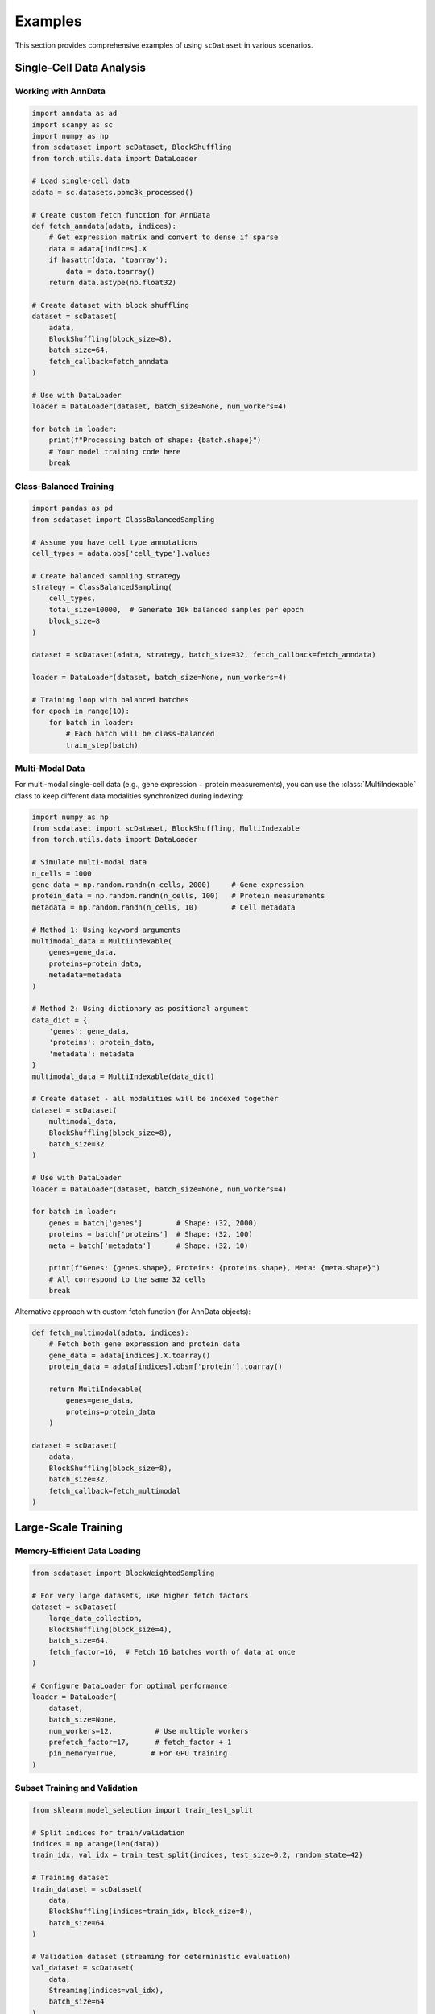 Examples
========

This section provides comprehensive examples of using ``scDataset`` in various scenarios.

Single-Cell Data Analysis
--------------------------

Working with AnnData
~~~~~~~~~~~~~~~~~~~~~

.. code-block:: python

   import anndata as ad
   import scanpy as sc
   import numpy as np
   from scdataset import scDataset, BlockShuffling
   from torch.utils.data import DataLoader
   
   # Load single-cell data
   adata = sc.datasets.pbmc3k_processed()
   
   # Create custom fetch function for AnnData
   def fetch_anndata(adata, indices):
       # Get expression matrix and convert to dense if sparse
       data = adata[indices].X
       if hasattr(data, 'toarray'):
           data = data.toarray()
       return data.astype(np.float32)
   
   # Create dataset with block shuffling
   dataset = scDataset(
       adata,
       BlockShuffling(block_size=8),
       batch_size=64,
       fetch_callback=fetch_anndata
   )
   
   # Use with DataLoader
   loader = DataLoader(dataset, batch_size=None, num_workers=4)
   
   for batch in loader:
       print(f"Processing batch of shape: {batch.shape}")
       # Your model training code here
       break

Class-Balanced Training
~~~~~~~~~~~~~~~~~~~~~~~

.. code-block:: python

   import pandas as pd
   from scdataset import ClassBalancedSampling
   
   # Assume you have cell type annotations
   cell_types = adata.obs['cell_type'].values
   
   # Create balanced sampling strategy
   strategy = ClassBalancedSampling(
       cell_types, 
       total_size=10000,  # Generate 10k balanced samples per epoch
       block_size=8
   )
   
   dataset = scDataset(adata, strategy, batch_size=32, fetch_callback=fetch_anndata)

   loader = DataLoader(dataset, batch_size=None, num_workers=4)

   # Training loop with balanced batches
   for epoch in range(10):
       for batch in loader:
           # Each batch will be class-balanced
           train_step(batch)

Multi-Modal Data
~~~~~~~~~~~~~~~~

For multi-modal single-cell data (e.g., gene expression + protein measurements), 
you can use the :class:`MultiIndexable` class to keep different data modalities 
synchronized during indexing:

.. code-block:: python

   import numpy as np
   from scdataset import scDataset, BlockShuffling, MultiIndexable
   from torch.utils.data import DataLoader
   
   # Simulate multi-modal data
   n_cells = 1000
   gene_data = np.random.randn(n_cells, 2000)     # Gene expression
   protein_data = np.random.randn(n_cells, 100)   # Protein measurements  
   metadata = np.random.randn(n_cells, 10)        # Cell metadata
   
   # Method 1: Using keyword arguments
   multimodal_data = MultiIndexable(
       genes=gene_data,
       proteins=protein_data, 
       metadata=metadata
   )
   
   # Method 2: Using dictionary as positional argument  
   data_dict = {
       'genes': gene_data,
       'proteins': protein_data,
       'metadata': metadata
   }
   multimodal_data = MultiIndexable(data_dict)
   
   # Create dataset - all modalities will be indexed together
   dataset = scDataset(
       multimodal_data,
       BlockShuffling(block_size=8),
       batch_size=32
   )
   
   # Use with DataLoader
   loader = DataLoader(dataset, batch_size=None, num_workers=4)
   
   for batch in loader:
       genes = batch['genes']        # Shape: (32, 2000)
       proteins = batch['proteins']  # Shape: (32, 100)  
       meta = batch['metadata']      # Shape: (32, 10)
       
       print(f"Genes: {genes.shape}, Proteins: {proteins.shape}, Meta: {meta.shape}")
       # All correspond to the same 32 cells
       break

Alternative approach with custom fetch function (for AnnData objects):

.. code-block:: python

   def fetch_multimodal(adata, indices):
       # Fetch both gene expression and protein data
       gene_data = adata[indices].X.toarray()
       protein_data = adata[indices].obsm['protein'].toarray()
       
       return MultiIndexable(
           genes=gene_data,
           proteins=protein_data
       )
   
   dataset = scDataset(
       adata,
       BlockShuffling(block_size=8),
       batch_size=32,
       fetch_callback=fetch_multimodal
   )

Large-Scale Training
--------------------

Memory-Efficient Data Loading
~~~~~~~~~~~~~~~~~~~~~~~~~~~~~~

.. code-block:: python

   from scdataset import BlockWeightedSampling
   
   # For very large datasets, use higher fetch factors
   dataset = scDataset(
       large_data_collection,
       BlockShuffling(block_size=4),
       batch_size=64,
       fetch_factor=16,  # Fetch 16 batches worth of data at once
   )
   
   # Configure DataLoader for optimal performance
   loader = DataLoader(
       dataset,
       batch_size=None,
       num_workers=12,          # Use multiple workers
       prefetch_factor=17,      # fetch_factor + 1
       pin_memory=True,        # For GPU training
   )

Subset Training and Validation
~~~~~~~~~~~~~~~~~~~~~~~~~~~~~~~

.. code-block:: python

   from sklearn.model_selection import train_test_split
   
   # Split indices for train/validation
   indices = np.arange(len(data))
   train_idx, val_idx = train_test_split(indices, test_size=0.2, random_state=42)
   
   # Training dataset
   train_dataset = scDataset(
       data,
       BlockShuffling(indices=train_idx, block_size=8),
       batch_size=64
   )
   
   # Validation dataset (streaming for deterministic evaluation)
   val_dataset = scDataset(
       data,
       Streaming(indices=val_idx),
       batch_size=64
   )

   # Training loader
   train_loader = DataLoader(train_dataset, batch_size=None)

   # Validation loader
   val_loader = DataLoader(val_dataset, batch_size=None)

   # Training loop
   for epoch in range(num_epochs):
       # Training
       for batch in train_loader:
           train_step(batch)
       
       # Validation
       for batch in val_loader:
           val_step(batch)

Custom Data Transformations
----------------------------

On-the-Fly Normalization
~~~~~~~~~~~~~~~~~~~~~~~~~

.. code-block:: python

   def log_normalize(batch):
       # Apply log1p normalization per batch
       return np.log1p(batch)
   
   def standardize_genes(batch):
       # Standardize genes (features) across batch
       return (batch - batch.mean(axis=0)) / (batch.std(axis=0) + 1e-8)
   
   dataset = scDataset(
       data,
       BlockShuffling(block_size=8),
       batch_size=64,
       batch_transform=lambda x: standardize_genes(log_normalize(x))
   )

Data Augmentation
~~~~~~~~~~~~~~~~~

.. code-block:: python

   def add_noise(batch, noise_level=0.1):
       # Add Gaussian noise for data augmentation
       noise = np.random.normal(0, noise_level, batch.shape)
       return batch + noise
   
   def dropout_genes(batch, dropout_rate=0.1):
       # Randomly set some genes to zero
       mask = np.random.random(batch.shape) > dropout_rate
       return batch * mask
   
   def augment_batch(batch):
       batch = add_noise(batch)
       batch = dropout_genes(batch)
       return batch.astype(np.float32)
   
   dataset = scDataset(
       data,
       BlockShuffling(block_size=8),
       batch_size=64,
       batch_transform=augment_batch
   )

Working with HuggingFace Datasets
----------------------------------

Basic Usage
~~~~~~~~~~~

.. code-block:: python

   from datasets import load_dataset
   from torch.utils.data import DataLoader
   
   # Load a HuggingFace dataset
   hf_dataset = load_dataset("imdb", split="train[:1000]")
   
   # Custom batch callback for HuggingFace datasets
   def extract_hf_batch(fetched_data, batch_indices):
   
   # Create dataset with custom batch callback
   dataset = scDataset(
   )
   
   for batch in DataLoader(dataset, batch_size=None):

Custom Processing for HuggingFace Data
~~~~~~~~~~~~~~~~~~~~~~~~~~~~~~~~~~~~~~~

.. code-block:: python

   def extract_hf_batch(fetched_data, batch_indices):

   def process_hf_batch(batch_dict):
   
   dataset = scDataset(
   )

Working with MultiIndexable
----------------------------

The :class:`MultiIndexable` class provides a convenient way to group multiple 
indexable objects that should be indexed together. This is particularly useful 
for multi-modal data or features and labels.

Basic MultiIndexable Usage
~~~~~~~~~~~~~~~~~~~~~~~~~~~

.. code-block:: python

   import numpy as np
   from scdataset import MultiIndexable, scDataset, Streaming
   from torch.utils.data import DataLoader
   
   # Create sample data
   features = np.random.randn(1000, 50)  # Features
   labels = np.random.randint(0, 3, 1000)  # Labels
   
   # Group them together
   data = MultiIndexable(features, labels, names=['X', 'y'])
   
   # Or using dictionary syntax
   data = MultiIndexable(X=features, y=labels)
   
   # Create dataset
   dataset = scDataset(data, Streaming(), batch_size=64)
   loader = DataLoader(dataset, batch_size=None)
   
   for batch in loader:
       X_batch = batch['X']  # or batch[0]
       y_batch = batch['y']  # or batch[1]
       print(f"Features: {X_batch.shape}, Labels: {y_batch.shape}")
       break

Multi-Modal Single-Cell Data
~~~~~~~~~~~~~~~~~~~~~~~~~~~~~

.. code-block:: python

   # Simulate CITE-seq data (RNA + protein)
   n_cells = 5000
   rna_data = np.random.randn(n_cells, 2000)      # Gene expression
   protein_data = np.random.randn(n_cells, 50)    # Surface proteins
   cell_types = np.random.choice(['T', 'B', 'NK'], n_cells)  # Labels
   
   # Group all modalities
   cite_seq_data = MultiIndexable(
       rna=rna_data,
       proteins=protein_data,
       cell_types=cell_types
   )
   
   # Use with class-balanced sampling
   from scdataset import ClassBalancedSampling
   strategy = ClassBalancedSampling(cell_types, total_size=2000, block_size=16)
   dataset = scDataset(cite_seq_data, strategy, batch_size=32)
   
   for batch in dataset:
       rna = batch['rna']           # RNA expression for 32 cells
       proteins = batch['proteins'] # Protein expression for same 32 cells  
       types = batch['cell_types']  # Cell type labels for same 32 cells
       # All data is synchronized - same cells across modalities
       break

Subsetting and Indexing
~~~~~~~~~~~~~~~~~~~~~~~~

.. code-block:: python

   # Create MultiIndexable
   data = MultiIndexable(
       features=np.random.randn(1000, 100),
       labels=np.random.randint(0, 5, 1000),
       metadata=np.random.randn(1000, 10)
   )
   
   # Access individual indexables
   features = data['features']  # or data[0]
   labels = data['labels']      # or data[1] 
   
   # Subset by sample indices - returns new MultiIndexable
   subset = data[100:200]       # Samples 100-199 from all modalities
   train_data = data[train_indices]  # Training subset
   
   # Check properties
   print(f"Original length: {len(data)}")      # 1000 samples
   print(f"Subset length: {len(subset)}")      # 100 samples  
   print(f"Number of modalities: {data.count}") # 3 modalities
   print(f"Modality names: {data.names}")      # ['features', 'labels', 'metadata']

Integration with PyTorch Lightning
-----------------------------------

.. code-block:: python

   import pytorch_lightning as pl
   from torch.utils.data import DataLoader
   
   class SingleCellDataModule(pl.LightningDataModule):
       def __init__(self, data_path, batch_size=64, num_workers=4):
           super().__init__()
           self.data_path = data_path
           self.batch_size = batch_size
           self.num_workers = num_workers
           
       def setup(self, stage=None):
           # Load your data
           self.data = load_data(self.data_path)
           
           # Split indices
           indices = np.arange(len(self.data))
           train_idx, val_idx = train_test_split(indices, test_size=0.2)
           
           # Create datasets
           self.train_dataset = scDataset(
               self.data,
               BlockShuffling(block_size=8),
               batch_size=self.batch_size
           )
           
           self.val_dataset = scDataset(
               self.data,
               Streaming(indices=val_idx),
               batch_size=self.batch_size
           )
       
       def train_dataloader(self):
           return DataLoader(
               self.train_dataset,
               num_workers=self.num_workers,
               prefetch_factor=2
           )
       
       def val_dataloader(self):
           return DataLoader(
               self.val_dataset,
               num_workers=self.num_workers,
               prefetch_factor=2
           )

Advanced Sampling Strategies
-----------------------------

Custom Weighted Sampling
~~~~~~~~~~~~~~~~~~~~~~~~~

.. code-block:: python

   # Create weights based on cell type frequency (inverse frequency weighting)
   cell_types = adata.obs['cell_type']
   type_counts = cell_types.value_counts()
   weights = 1.0 / type_counts[cell_types].values
   weights = weights / weights.sum()  # Normalize
   
   strategy = BlockWeightedSampling(
       weights=weights,
       total_size=5000,
       block_size=8,
       replace=True
   )
   
   dataset = scDataset(adata, strategy, batch_size=32)

Temporal Sampling for Time-Series Data
~~~~~~~~~~~~~~~~~~~~~~~~~~~~~~~~~~~~~~~

.. code-block:: python

   # Custom strategy for time-series single-cell data
   def create_temporal_indices(timepoints, window_size=5):
       indices = []
       for i in range(len(timepoints) - window_size + 1):
           indices.extend(range(i, i + window_size))
       return np.array(indices)
   
   temporal_indices = create_temporal_indices(adata.obs['timepoint'])
   
   dataset = scDataset(
       adata,
       Streaming(indices=temporal_indices),
       batch_size=32
   )

Performance Benchmarking
------------------------

.. code-block:: python

   import time
   from contextlib import contextmanager
   
   @contextmanager
   def timer():
       start = time.time()
       yield
       end = time.time()
       print(f"Time taken: {end - start:.2f} seconds")
   
   # Compare different configurations
   configs = [
       {'block_size': 32, 'fetch_factor': 1},
       {'block_size': 64, 'fetch_factor': 2},
       {'block_size': 128, 'fetch_factor': 4},
   ]
   
   for config in configs:
       dataset = scDataset(
           large_data,
           BlockShuffling(block_size=config['block_size']),
           batch_size=64,
           fetch_factor=config['fetch_factor']
       )
       
       loader = DataLoader(dataset, num_workers=4)
       
       with timer():
           for i, batch in enumerate(loader):
               if i >= 100:  # Test first 100 batches
                   break
       
       print(f"Config {config}: done")

Tips and Best Practices
------------------------

1. **Choose appropriate block sizes**: Larger blocks (128-512) work better for sequential data access, smaller blocks (16-64) for more randomness.

2. **Use fetch_factor > 1** for better I/O efficiency, especially with slow storage.

3. **Set prefetch_factor = fetch_factor + 1** in DataLoader for optimal performance.

4. **For validation**, use ``Streaming`` strategy for deterministic results.

5. **For large datasets**, consider using fewer workers but higher fetch_factor to reduce memory overhead.

6. **Profile your pipeline** to find the optimal configuration for your specific data and hardware setup.

